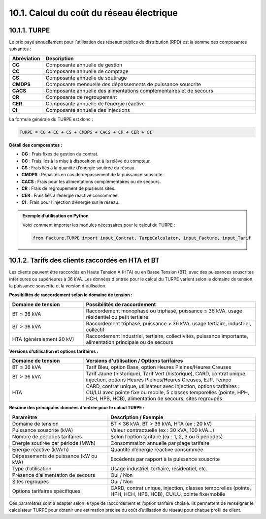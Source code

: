 .. _calcul_turpe:

10.1. Calcul du coût du réseau électrique
============================================================

10.1.1. TURPE
--------------------------------------------

Le prix payé annuellement pour l’utilisation des réseaux publics de distribution (RPD) est la somme des composantes suivantes :

.. list-table::
   :header-rows: 1
   :widths: 10 90

   * - Abréviation
     - Description
   * - **CG**
     - Composante annuelle de gestion
   * - **CC**
     - Composante annuelle de comptage
   * - **CS**
     - Composante annuelle de soutirage
   * - **CMDPS**
     - Composante mensuelle des dépassements de puissance souscrite
   * - **CACS**
     - Composante annuelle des alimentations complémentaires et de secours
   * - **CR**
     - Composante de regroupement
   * - **CER**
     - Composante annuelle de l’énergie réactive
   * - **CI**
     - Composante annuelle des injections

La formule générale du TURPE est donc :

.. code-block:: text

   TURPE = CG + CC + CS + CMDPS + CACS + CR + CER + CI

**Détail des composantes :**

- **CG** : Frais fixes de gestion du contrat.
- **CC** : Frais liés à la mise à disposition et à la relève du compteur.
- **CS** : Frais liés à la quantité d’énergie soutirée du réseau.
- **CMDPS** : Pénalités en cas de dépassement de la puissance souscrite.
- **CACS** : Frais pour les alimentations complémentaires ou de secours.
- **CR** : Frais de regroupement de plusieurs sites.
- **CER** : Frais liés à l’énergie réactive consommée.
- **CI** : Frais pour l’injection d’énergie sur le réseau.

.. admonition:: Exemple d’utilisation en Python

   Voici comment importer les modules nécessaires pour le calcul du TURPE :

   .. code-block:: python

      from Facture.TURPE import input_Contrat, TurpeCalculator, input_Facture, input_Tarif

10.1.2. Tarifs des clients raccordés en HTA et BT
-----------------------------------------------

Les clients peuvent être raccordés en Haute Tension A (HTA) ou en Basse Tension (BT), avec des puissances souscrites inférieures ou supérieures à 36 kVA. Les données d'entrée pour le calcul du TURPE varient selon le domaine de tension, la puissance souscrite et la version d'utilisation.

**Possibilités de raccordement selon le domaine de tension :**

.. list-table::
   :header-rows: 1
   :widths: 30 70

   * - Domaine de tension
     - Possibilités de raccordement
   * - BT ≤ 36 kVA
     - Raccordement monophasé ou triphasé, puissance ≤ 36 kVA, usage résidentiel ou petit tertiaire
   * - BT > 36 kVA
     - Raccordement triphasé, puissance > 36 kVA, usage tertiaire, industriel, collectif
   * - HTA (généralement 20 kV)
     - Raccordement industriel, tertiaire, collectivités, puissance importante, alimentation principale ou de secours

**Versions d'utilisation et options tarifaires :**

.. list-table::
   :header-rows: 1
   :widths: 30 70

   * - Domaine de tension
     - Versions d'utilisation / Options tarifaires
   * - BT ≤ 36 kVA
     - Tarif Bleu, option Base, option Heures Pleines/Heures Creuses
   * - BT > 36 kVA
     - Tarif Jaune (historique), Tarif Vert (historique), CARD, contrat unique, injection, options Heures Pleines/Heures Creuses, EJP, Tempo
   * - HTA
     - CARD, contrat unique, utilisateur avec injection, options tarifaires : CU/LU avec pointe fixe ou mobile, 5 classes temporelles (pointe, HPH, HCH, HPB, HCB), alimentation de secours, sites regroupés

**Résumé des principales données d'entrée pour le calcul TURPE :**

.. list-table::
   :header-rows: 1
   :widths: 40 60

   * - Paramètre
     - Description / Exemple
   * - Domaine de tension
     - BT ≤ 36 kVA, BT > 36 kVA, HTA (ex : 20 kV)
   * - Puissance souscrite (kVA)
     - Valeur contractuelle (ex : 30 kVA, 100 kVA…)
   * - Nombre de périodes tarifaires
     - Selon l’option tarifaire (ex : 1, 2, 3 ou 5 périodes)
   * - Energie soutirée par période (MWh)
     - Consommation annuelle par plage tarifaire
   * - Energie réactive (kVArh)
     - Quantité d’énergie réactive consommée
   * - Dépassements de puissance (kW ou kVA)
     - Excédents par rapport à la puissance souscrite
   * - Type d’utilisation
     - Usage industriel, tertiaire, résidentiel, etc.
   * - Présence d’alimentation de secours
     - Oui / Non
   * - Sites regroupés
     - Oui / Non
   * - Options tarifaires spécifiques
     - CARD, contrat unique, injection, classes temporelles (pointe, HPH, HCH, HPB, HCB), CU/LU, pointe fixe/mobile

Ces paramètres sont à adapter selon le type de raccordement et l’option tarifaire choisie. Ils permettent de renseigner le calculateur TURPE pour obtenir une estimation précise du coût d’utilisation du réseau pour chaque profil de client.
